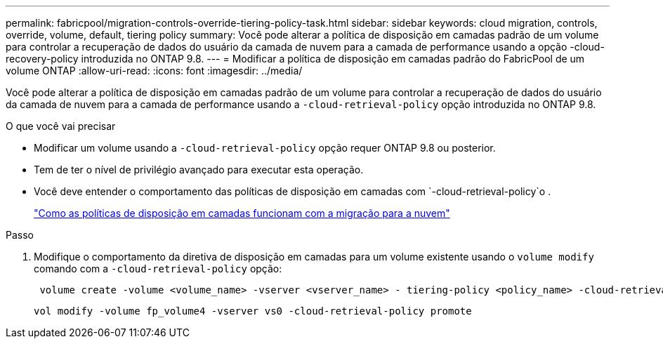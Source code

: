 ---
permalink: fabricpool/migration-controls-override-tiering-policy-task.html 
sidebar: sidebar 
keywords: cloud migration, controls, override, volume, default, tiering policy 
summary: Você pode alterar a política de disposição em camadas padrão de um volume para controlar a recuperação de dados do usuário da camada de nuvem para a camada de performance usando a opção -cloud-recovery-policy introduzida no ONTAP 9.8. 
---
= Modificar a política de disposição em camadas padrão do FabricPool de um volume ONTAP
:allow-uri-read: 
:icons: font
:imagesdir: ../media/


[role="lead"]
Você pode alterar a política de disposição em camadas padrão de um volume para controlar a recuperação de dados do usuário da camada de nuvem para a camada de performance usando a `-cloud-retrieval-policy` opção introduzida no ONTAP 9.8.

.O que você vai precisar
* Modificar um volume usando a `-cloud-retrieval-policy` opção requer ONTAP 9.8 ou posterior.
* Tem de ter o nível de privilégio avançado para executar esta operação.
* Você deve entender o comportamento das políticas de disposição em camadas com `-cloud-retrieval-policy`o .
+
link:tiering-policies-concept.html#how-tiering-policies-work-with-cloud-migration["Como as políticas de disposição em camadas funcionam com a migração para a nuvem"]



.Passo
. Modifique o comportamento da diretiva de disposição em camadas para um volume existente usando o `volume modify` comando com a `-cloud-retrieval-policy` opção:
+
[listing]
----
 volume create -volume <volume_name> -vserver <vserver_name> - tiering-policy <policy_name> -cloud-retrieval-policy
----
+
[listing]
----
vol modify -volume fp_volume4 -vserver vs0 -cloud-retrieval-policy promote
----


